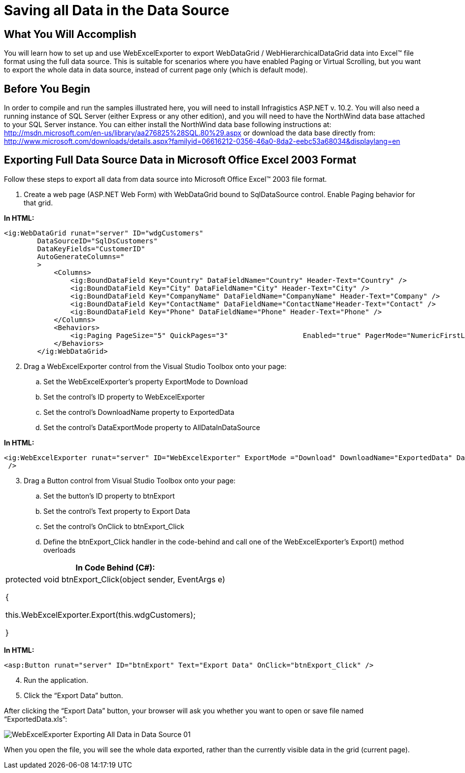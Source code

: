 ﻿////

|metadata|
{
    "name": "webexcelexporter-saving-all-data-in-the-data-source",
    "controlName": ["WebExcelExporter"],
    "tags": ["Data Binding","Exporting","Grids","Persistence"],
    "guid": "338c111b-d40b-44b7-8572-658f68b77058",  
    "buildFlags": [],
    "createdOn": "2010-06-06T07:51:53.0296939Z"
}
|metadata|
////

= Saving all Data in the Data Source

== What You Will Accomplish

You will learn how to set up and use WebExcelExporter to export WebDataGrid / WebHierarchicalDataGrid data into Excel™ file format using the full data source. This is suitable for scenarios where you have enabled Paging or Virtual Scrolling, but you want to export the whole data in data source, instead of current page only (which is default mode).

== Before You Begin

In order to compile and run the samples illustrated here, you will need to install Infragistics ASP.NET v. 10.2. You will also need a running instance of SQL Server (either Express or any other edition), and you will need to have the NorthWind data base attached to your SQL Server instance. You can either install the NorthWind data base following instructions at: link:http://msdn.microsoft.com/en-us/library/aa276825%28SQL.80%29.aspx[http://msdn.microsoft.com/en-us/library/aa276825%28SQL.80%29.aspx] or download the data base directly from: link:http://www.microsoft.com/downloads/details.aspx?familyid=06616212-0356-46a0-8da2-eebc53a68034&displaylang=en[http://www.microsoft.com/downloads/details.aspx?familyid=06616212-0356-46a0-8da2-eebc53a68034&displaylang=en]

== Exporting Full Data Source Data in Microsoft Office Excel 2003 Format

Follow these steps to export all data from data source into Microsoft Office Excel™ 2003 file format.

[start=1]
. Create a web page (ASP.NET Web Form) with WebDataGrid bound to SqlDataSource control. Enable Paging behavior for that grid.

*In HTML:*

----
<ig:WebDataGrid runat="server" ID="wdgCustomers" 
        DataSourceID="SqlDsCustomers" 
        DataKeyFields="CustomerID" 
        AutoGenerateColumns="
        >
            <Columns>
                <ig:BoundDataField Key="Country" DataFieldName="Country" Header-Text="Country" />
                <ig:BoundDataField Key="City" DataFieldName="City" Header-Text="City" />
                <ig:BoundDataField Key="CompanyName" DataFieldName="CompanyName" Header-Text="Company" />
                <ig:BoundDataField Key="ContactName" DataFieldName="ContactName"Header-Text="Contact" />
                <ig:BoundDataField Key="Phone" DataFieldName="Phone" Header-Text="Phone" />
            </Columns>
            <Behaviors>
                <ig:Paging PageSize="5" QuickPages="3"                  Enabled="true" PagerMode="NumericFirstLast" />
            </Behaviors>
        </ig:WebDataGrid>
----

[start=2]
. Drag a WebExcelExporter control from the Visual Studio Toolbox onto your page:

.. Set the WebExcelExporter’s property ExportMode to Download
.. Set the control’s ID property to WebExcelExporter
.. Set the control’s DownloadName property to ExportedData
.. Set the control’s DataExportMode property to AllDataInDataSource

*In HTML:*

----
<ig:WebExcelExporter runat="server" ID="WebExcelExporter" ExportMode ="Download" DownloadName="ExportedData" DataExportMode="AllDataInDataSource"
 />
----

[start=3]
. Drag a Button control from Visual Studio Toolbox onto your page:

.. Set the button’s ID property to btnExport
.. Set the control’s Text property to Export Data
.. Set the control’s OnClick to btnExport_Click
.. Define the btnExport_Click handler in the code-behind and call one of the WebExcelExporter’s Export() method overloads

[cols="a"]
|====
|In Code Behind (C#):

|protected void btnExport_Click(object sender, EventArgs e) 

{ 

this.WebExcelExporter.Export(this.wdgCustomers); 

}

|====

*In HTML:*

----
<asp:Button runat="server" ID="btnExport" Text="Export Data" OnClick="btnExport_Click" />
----

[start=4]
. Run the application.
[start=5]
. Click the “Export Data” button.

After clicking the “Export Data” button, your browser will ask you whether you want to open or save file named “ExportedData.xls”:

image::images/WebExcelExporter_Exporting_All_Data_in_Data_Source_01.png[]

When you open the file, you will see the whole data exported, rather than the currently visible data in the grid (current page).
